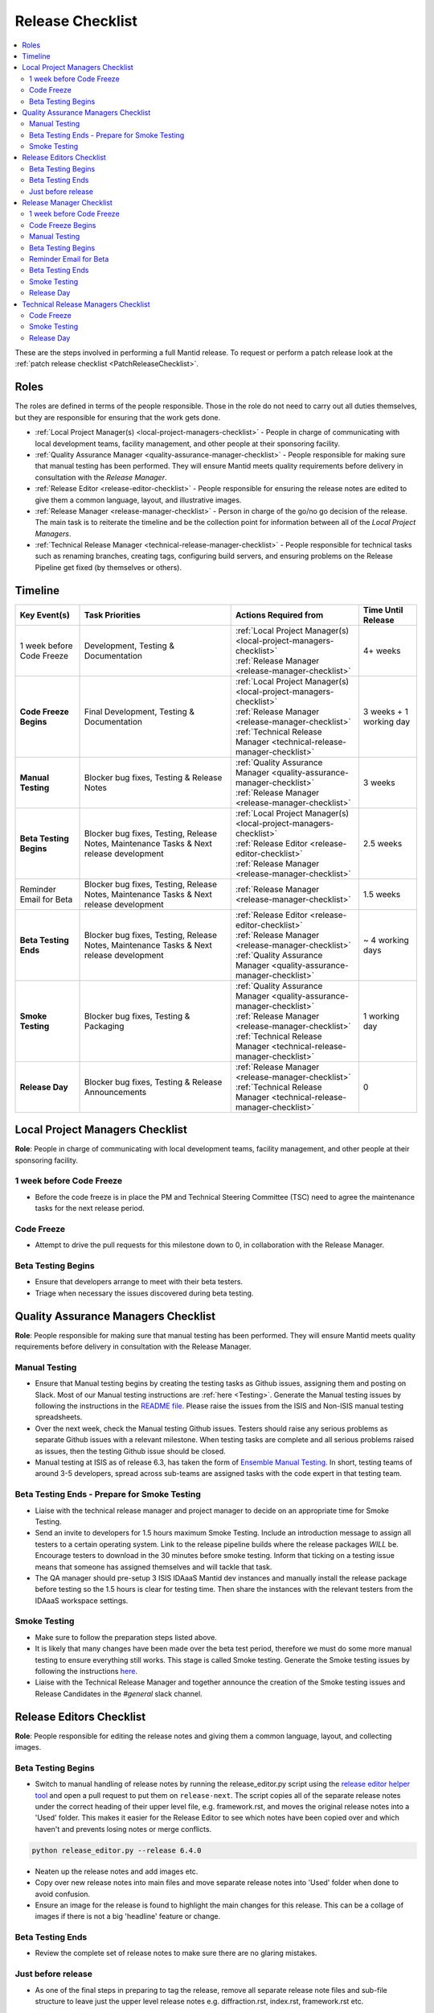 .. _ReleaseChecklist:

=================
Release Checklist
=================

.. contents::
  :local:

These are the steps involved in performing a full Mantid release. To
request or perform a patch release look at the
:ref:`patch release checklist <PatchReleaseChecklist>`.

Roles
-----

The roles are defined in terms of the people responsible.
Those in the role do not need to carry out all duties themselves, but they
are responsible for ensuring that the work gets done.

* :ref:`Local Project Manager(s) <local-project-managers-checklist>` - People in charge
  of communicating with local development teams, facility management, and other people
  at their sponsoring facility.
* :ref:`Quality Assurance Manager <quality-assurance-manager-checklist>` - People responsible
  for making sure that manual testing has been performed. They will ensure Mantid meets
  quality requirements before delivery in consultation with the *Release Manager*.
* :ref:`Release Editor <release-editor-checklist>` - People responsible for ensuring the
  release notes are edited to give them a common language, layout, and illustrative images.
* :ref:`Release Manager <release-manager-checklist>` - Person in charge of the go/no go
  decision of the release. The main task is to reiterate the timeline and be the collection
  point for information between all of the *Local Project Managers*.
* :ref:`Technical Release Manager <technical-release-manager-checklist>` - People responsible
  for technical tasks such as renaming branches, creating tags, configuring build servers, and
  ensuring problems on the Release Pipeline get fixed (by themselves or others).

Timeline
--------

+---------------------------+-----------------------------------------------+--------------------------------------------------------------------------+--------------------------+
| | Key Event(s)            | | Task Priorities                             | | Actions Required from                                                  | | Time Until Release     |
|                           |                                               |                                                                          |                          |
+===========================+===============================================+==========================================================================+==========================+
| 1 week before Code Freeze | Development, Testing & Documentation          | | :ref:`Local Project Manager(s) <local-project-managers-checklist>`     |  4+ weeks                |
|                           |                                               | | :ref:`Release Manager <release-manager-checklist>`                     |                          |
+---------------------------+-----------------------------------------------+--------------------------------------------------------------------------+--------------------------+
| **Code Freeze Begins**    | Final Development, Testing & Documentation    | | :ref:`Local Project Manager(s) <local-project-managers-checklist>`     |  3 weeks + 1 working day |
|                           |                                               | | :ref:`Release Manager <release-manager-checklist>`                     |                          |
|                           |                                               | | :ref:`Technical Release Manager <technical-release-manager-checklist>` |                          |
+---------------------------+-----------------------------------------------+--------------------------------------------------------------------------+--------------------------+
| **Manual Testing**        | Blocker bug fixes, Testing & Release Notes    | | :ref:`Quality Assurance Manager <quality-assurance-manager-checklist>` |  3 weeks                 |
|                           |                                               | | :ref:`Release Manager <release-manager-checklist>`                     |                          |
+---------------------------+-----------------------------------------------+--------------------------------------------------------------------------+--------------------------+
| **Beta Testing Begins**   | Blocker bug fixes, Testing, Release Notes,    | | :ref:`Local Project Manager(s) <local-project-managers-checklist>`     |  2.5 weeks               |
|                           | Maintenance Tasks & Next release development  | | :ref:`Release Editor <release-editor-checklist>`                       |                          |
|                           |                                               | | :ref:`Release Manager <release-manager-checklist>`                     |                          |
+---------------------------+-----------------------------------------------+--------------------------------------------------------------------------+--------------------------+
| Reminder Email for Beta   | Blocker bug fixes, Testing, Release Notes,    | | :ref:`Release Manager <release-manager-checklist>`                     |  1.5 weeks               |
|                           | Maintenance Tasks & Next release development  |                                                                          |                          |
+---------------------------+-----------------------------------------------+--------------------------------------------------------------------------+--------------------------+
| **Beta Testing Ends**     | Blocker bug fixes, Testing, Release Notes,    | | :ref:`Release Editor <release-editor-checklist>`                       |  ~ 4 working days        |
|                           | Maintenance Tasks & Next release development  | | :ref:`Release Manager <release-manager-checklist>`                     |                          |
|                           |                                               | | :ref:`Quality Assurance Manager <quality-assurance-manager-checklist>` |                          |
+---------------------------+-----------------------------------------------+--------------------------------------------------------------------------+--------------------------+
| **Smoke Testing**         | Blocker bug fixes, Testing & Packaging        | | :ref:`Quality Assurance Manager <quality-assurance-manager-checklist>` |  1 working day           |
|                           |                                               | | :ref:`Release Manager <release-manager-checklist>`                     |                          |
|                           |                                               | | :ref:`Technical Release Manager <technical-release-manager-checklist>` |                          |
+---------------------------+-----------------------------------------------+--------------------------------------------------------------------------+--------------------------+
| **Release Day**           | Blocker bug fixes, Testing & Release          | | :ref:`Release Manager <release-manager-checklist>`                     |  0                       |
|                           | Announcements                                 | | :ref:`Technical Release Manager <technical-release-manager-checklist>` |                          |
+---------------------------+-----------------------------------------------+--------------------------------------------------------------------------+--------------------------+

.. _local-project-managers-checklist:

Local Project Managers Checklist
----------------------------------

**Role**: People in charge of communicating with local development teams, facility
management, and other people at their sponsoring facility.

1 week before Code Freeze
#########################

*  Before the code freeze is in place the PM and Technical Steering Committee (TSC)
   need to agree the maintenance tasks for the next release period.

Code Freeze
###########

*  Attempt to drive the pull requests for this milestone down to 0, in collaboration
   with the Release Manager.

Beta Testing Begins
###################

*  Ensure that developers arrange to meet with their beta testers.
*  Triage when necessary the issues discovered during beta testing.

.. _quality-assurance-manager-checklist:

Quality Assurance Managers Checklist
-----------------------------------

**Role**: People responsible for making sure that manual testing has been performed.
They will ensure Mantid meets quality requirements before delivery in consultation
with the Release Manager.

Manual Testing
###############

*  Ensure that Manual testing begins by creating the testing tasks as Github issues, assigning them and posting on
   Slack. Most of our Manual testing instructions are :ref:`here <Testing>`. Generate the Manual testing issues by
   following the instructions in the
   `README file <https://github.com/mantidproject/documents/tree/main/Project-Management/Tools/RoadmapUpdate>`__.
   Please raise the issues from the ISIS and Non-ISIS manual testing spreadsheets.
*  Over the next week, check the Manual testing Github issues. Testers should raise any
   serious problems as separate Github issues with a relevant milestone. When testing tasks are complete and all serious
   problems raised as issues, then the testing Github issue should be closed.
*  Manual testing at ISIS as of release 6.3, has taken the form of
   `Ensemble Manual Testing <https://github.com/mantidproject/documents/blob/main/Project-Management/Tools/RoadmapUpdate/Ensemble%20Manual%20Testing.pptx>`__.
   In short, testing teams of around 3-5 developers, spread across sub-teams
   are assigned tasks with the code expert in that testing team.

Beta Testing Ends - Prepare for Smoke Testing
#############################################

* Liaise with the technical release manager and project manager to decide on an appropriate time for Smoke Testing.
* Send an invite to developers for 1.5 hours maximum Smoke Testing. Include an introduction message to assign all testers to a certain operating system.
  Link to the release pipeline builds where the release packages *WILL* be. Encourage testers to download
  in the 30 minutes before smoke testing. Inform that ticking on a testing issue means that someone has assigned themselves and will tackle that task.
* The QA manager should pre-setup 3 ISIS IDAaaS Mantid dev instances and manually install the release package before testing
  so the 1.5 hours is clear for testing time. Then share the instances with the relevant testers from the IDAaaS workspace settings.

Smoke Testing
#############

*  Make sure to follow the preparation steps listed above.
*  It is likely that many changes have been made over the beta test period, therefore
   we must do some more manual testing to ensure everything still works. This stage is
   called Smoke testing. Generate the Smoke testing issues by following the instructions
   `here <https://github.com/mantidproject/documents/tree/main/Project-Management/Tools/RoadmapUpdate/SmokeTesting>`__.
*  Liaise with the Technical Release Manager and together announce the creation of the
   Smoke testing issues and Release Candidates in the *\#general* slack channel.


.. _release-editor-checklist:

Release Editors Checklist
------------------------

**Role**: People responsible for editing the release notes and giving them a common
language, layout, and collecting images.

Beta Testing Begins
###################

*  Switch to manual handling of release notes by running the release_editor.py script using the
   `release editor helper tool
   <https://github.com/mantidproject/mantid/blob/main/tools/ReleaseNotes/release_editor.py>`_
   and open a pull request to put them on ``release-next``. The script copies all of the separate release notes under the correct heading of their upper level file, e.g. framework.rst, and moves
   the original release notes into a 'Used' folder. This makes it easier for the Release Editor to see which notes have been copied over and which haven't and prevents losing notes or merge conflicts.

.. code-block:: bash

    python release_editor.py --release 6.4.0

*  Neaten up the release notes and add images etc.
*  Copy over new release notes into main files and move separate release notes into 'Used' folder when done to avoid confusion.
*  Ensure an image for the release is found to highlight the main changes for this
   release. This can be a collage of images if there is not a big 'headline' feature
   or change.

Beta Testing Ends
#################

*  Review the complete set of release notes to make sure there are no glaring mistakes.

Just before release
###################

* As one of the final steps in preparing to tag the release, remove all separate release note files and sub-file structure to leave just the upper level release notes e.g. diffraction.rst, index.rst, framework.rst etc.

.. _release-manager-checklist:

Release Manager Checklist
-------------------------

**Role**: Person in charge of the go/no go decision of the release. The main task
is to reiterate the timeline and be the collection point for information between
all of the Local Project Managers.

1 week before Code Freeze
#########################

*  Check that all people with release roles are added to the *\#release-roles*
   Slack channel and others are removed.
*  Post on the *\#general* slack channel reminding developers of the impending
   release and stating that they have only 5 days left before the code freeze.
*  Send an email to beta test users explaining the dates for the testing, and
   stating they will have more detail on the start of the first day (cc the Local
   Project Manager(s) so they can organise a similar message at their facilities).

Code Freeze Begins
##################

*  Post on the *\#general* slack channel asking everyone to ensure they have moved
   any incomplete issues to the next milestone, stating the code freeze is in place,
   and warning developers that non-blocker issues will be moved from the milestone
   on Monday morning.
*  Attempt to drive the pull requests for this milestone down to 0, in collaboration
   with the Local Project Managers.

Manual Testing
##############

*  Ensure that PR testing has been completed for PRs from before the code freeze.

**Clearing the project board**

Go through the issues for the release milestone (not the sprint milestone), ensuring that:

*  All issues are intended for the release.
*  Any new issues are triaged on a daily basis, and allocated to staff.
*  Issues that are not important for the release should be moved to a more
   appropriate milestone. Don't leave anything in the release milestone that is not
   definitely for that release.

**Maintenance**

*  Present to the whole development team the maintenance tasks for this release period.
*  Emphasize the order of work priorities as noted by the task priorities in this
   checklist. Maintenance tasks may need to be paused to work on tasks for the release.

Beta Testing Begins
###################

*  Before sending an email to users regarding the beginning of beta testing, ensure that
   the Usage data .zip file containing usage data is up-to-date. This is done by
   downloading the current .zip from sourceforge, adding any missing files, and
   resending it.
*  Send an email to beta test users explaining where to download the installers and how
   to report issues (cc the Local Project Managers so they can organise a similar message
   at their facilities).

Reminder Email for Beta
#######################

*  Mid-way through the beta testing period, send a reminder email to beta test users thanking them for their feedback so
   far and reminding them to feedback as soon as possible and not to send in a list of
   issues at the end of testing (cc the Local Project Managers so they can organise a
   similar message at their facilities).

Beta Testing Ends
#################

*  At the end of the day email the beta test users thanking them.
*  Review the complete set of release notes to make sure there are no glaring mistakes.

Smoke Testing
#############

* This is the final day for code changes to the build for blocker issues.

Release Day
###########

After the Technical Release Manager has finished their release day tasks:

*  Send an email, including the text of the release notes, to the following lists, replacing <at> with the appropriate sign:

   ``nobugs<at>nobugsconference.org``

   ``news<at>neutronsources.org``

   ``neutron<at>neutronsources.org``

   ``announcements<at>mantidproject.org``

   ``ISIS Instrument Scientists + Other``

   ``supportanalysis<at>stfc.ac.uk``

*  Also post the contents of the message to the *\#announcements* channel on
   Slack.
*  Create a new item on the forum news.
*  Close the release milestone on github.

.. _technical-release-manager-checklist:

Technical Release Managers Checklist
------------------------------------

**Role**: People responsible for technical tasks such as renaming branches, creating
tags, configuring build servers, and ensuring problems on the Release Pipeline get fixed
(by themselves or others).

Code Freeze
###########

**Create the Release Branch (once most PR's are merged)**

*  Ensure the latest `main nightly deployment pipeline
   https://builds.mantidproject.org/view/Nightly%20Pipelines/job/main_nightly_deployment_prototype/`__
   has passed for all build environments. If it fails, decide if a fix is needed before moving on to
   the next steps.
*  Click ``Build Now`` on `open-release-testing
   <https://builds.mantidproject.org/view/All/job/open-release-testing/>`__
   to create the ``release-next`` branch and to prepare build jobs.
*  Check the state of all open pull requests for this milestone and decide which
   should be kept for the release, liaise with the Release Manager on this. Move any
   pull requests not targeted for release out of the milestone, and then change the base branch
   of the remaining pull requests to ``release-next``. You can use the following script
   to update the base branches of these pull requests `update-pr-base-branch.py
   <https://github.com/mantidproject/mantid/blob/main/tools/scripts/update-pr-base-branch.py>`__
   A quick example to show how the arguments should be provided to this script is seen below:

.. code-block:: bash

    python update-pr-base-branch.py [milestone] [newbase] --token [generated_token]
    python update-pr-base-branch.py "Release 6.1" "release-next" --token fake123gener8ed456token

*  Inform other developers that ``release-next`` has been created by posting to the
   *\#announcements* slack channel. You can use an adapted version of the
   following announcement:

  .. code

  The release branch for <version>, called ``release-next``, has now been created: https://github.com/mantidproject/mantid/tree/release-next.  If you've not worked with the release/main/-branch workflow before then please take a moment to familiarise yourself with the process: https://developer.mantidproject.org/GitWorkflow.html#code-freeze. The part about ensuring new branches have the correct parent is the most important part (although this can be corrected afterwards). All branches and PRs that were created before this release branch was created are fine, as their history is the same as ``main``.

**Create Release Notes Skeleton**

*  Create a skeleton set of release notes and subfolders on ``main`` for the next version using the
   `python helper tool
   <https://github.com/mantidproject/mantid/blob/main/tools/release_generator/release.py>`_
   and open a pull request to put them on ``main``. Make sure the
   ``docs/source/release/index.rst`` file has a link to the new release docs.

.. code-block:: bash

    python release.py --release [X.Y.Z] --milestone [milestone]
    python release.py --release 6.1.0 --milestone "Release 6.1"

Smoke Testing
#############

Check with the Quality Assurance Manager that the initial Manual testing has been completed, and any issues
have been fixed. Then:

*  Email ``mantid-builder@mantidproject.org`` and ask that a new token be generated for
   the instrument updates and placed in the appropriate place in Jenkins.
*  Check the release notes and verify that the "Under Construction" paragraph on the main
   index page has been removed. Remove the paragraph if it still exists.
*  Disable release deploy jobs by building the
   `close-release-testing <https://builds.mantidproject.org/view/All/job/close-release-testing>`__
   job.

**Create the Release Candidates**

We are now ready to create the release candidates ready for Smoke testing.

*  On the ``release-next`` branch, check whether the `git SHA
   <https://github.com/mantidproject/mantid/blob/343037c685c0aca9151523d6a3e105504f8cf218/scripts/ExternalInterfaces/CMakeLists.txt#L11>`__
   for MSlice is up to date. If not, create a PR to update it.
*  On the ``release-next`` branch, create a PR to update the `major & minor
   <https://github.com/mantidproject/mantid/blob/release-next/buildconfig/CMake/VersionNumber.cmake>`__
   versions accordingly. Also, uncomment ``VERSION_PATCH`` and set it to ``0``.
*  Ask a gatekeeper to: merge the ``release-next`` branch back to ``main`` locally, and then comment
   out the ``VERSION_PATCH`` on the ``main`` branch. They should then commit and push these changes
   directly to the remote ``main`` without making a PR.
*  Build the `release kit builds <https://builds.mantidproject.org/view/Release%20Pipeline/>`__
   and set the ``PACKAGE_SUFFIX`` parameter to an empty string
*  Liaise with the Quality Assurance Manager and together announce the creation of the
   Smoke testing issues and Release Candidates in the *\#general* slack channel.

Release Day
###########

Check with the Quality Assurance Manager that the Smoke testing has been completed, and any issues
have been fixed.

*  Run the `release_deploy <https://builds.mantidproject.org/view/Release%20Pipeline/job/release_deploy/>`__
   job to put the packages, with the exception of Windows, on Sourceforge. Set ``SOURCEFORGE_DIR`` to <major version>.<minor version> (e.g. 6.3)

  *  Have someone at ISIS sign the Windows binary and upload this manually to Sourceforge

  *  Set the default package for each OS to the new version using the information icon
     next to the file list on Sourceforge

*  Draft a `new release <https://github.com/mantidproject/mantid/releases>`__ on
   GitHub. The new tag should be created based off the release branch in the form ``vX.Y.Z``. The
   description of the new release can be copied from the release notes ``index.rst`` file.
*  Upload the packages to the GitHub release (essentially for a backup), and then publish it. This
   will create the tag required to generate the DOI.
*  Update the `download page <https://download.mantidproject.org>`__ by creating a PR after
   following the instructions in the `Adding a new release section
   <https://github.com/mantidproject/download.mantidproject.org#adding-a-new-release>`__. Once the
   new file in the `releases` directory is merged, Jenkins will publish the new page.
*  Kick off the build for ``mantidXY`` on RHEL7 for the SNS with ``PACKAGE_SUFFIX`` set to
   ``XY`` where ``X`` and ``Y`` correspond to the Major and Minor release version numbers:
   https://builds.mantidproject.org/job/release_clean-rhel7/

**Generate DOI**

This requires that a tag has been created for this release. This tag is created when you draft and
publish a new `release <https://github.com/mantidproject/mantid/releases>`__ on GitHub.

*  Make sure that you have updated your local copy of git to grab the new tag.
   ``git fetch -p``
*  If the script below fails you may need to update the authors list and push the
   updates to ``main``. Look for ``authors.py`` in the ``tools/DOI`` directory.
   It does not matter that these are not on the release branch.

.. code-block:: bash

    python tools/DOI/doi.py --username=[username] [X.Y.Z]

for example

.. code-block:: bash

    python tools/DOI/doi.py --username="doi.username" 6.1.0

*  The script will prompt you for the password. Ask a senior developer to share the username and
   password with you if you do not already have access to it.

**Update Citation File**

Open a PR updating the software ``doi``, ``date-released`` and ``version`` in the ``CITATION.cff`` file
at the root of the repository.

Notify the Release Manager when you complete all your tasks.
